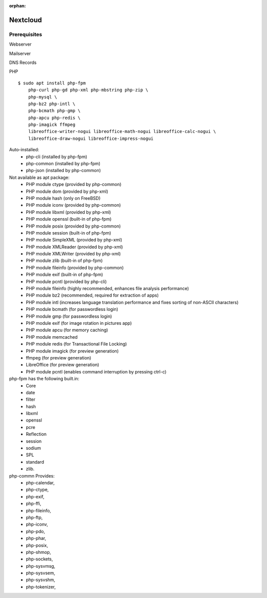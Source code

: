 :orphan:


Nextcloud
=========

Prerequisites
-------------

Webserver

Mailserver

DNS Records

PHP

::

    $ sudo apt install php-fpm
        php-curl php-gd php-xml php-mbstring php-zip \
        php-mysql \
        php-bz2 php-intl \
        php-bcmath php-gmp \
        php-apcu php-redis \
        php-imagick ffmpeg
        libreoffice-writer-nogui libreoffice-math-nogui libreoffice-calc-nogui \
        libreoffice-draw-nogui libreoffice-impress-nogui

Auto-installed:
  - php-cli (installed by php-fpm)
  - php-common (installed by php-fpm)
  - php-json (installed by php-common)

Not available as apt package:
  - PHP module ctype (provided by php-common)
  - PHP module dom (provided by php-xml)
  - PHP module hash (only on FreeBSD)
  - PHP module iconv (provided by php-common)
  - PHP module libxml (provided by php-xml)
  - PHP module openssl (built-in of php-fpm)
  - PHP module posix (provided by php-common)
  - PHP module session (built-in of php-fpm)
  - PHP module SimpleXML (provided by php-xml)
  - PHP module XMLReader (provided by php-xml)
  - PHP module XMLWriter (provided by php-xml)
  - PHP module zlib (built-in of php-fpm)
  - PHP module fileinfo (provided by php-common)
  - PHP module exif (built-in of php-fpm)
  - PHP module pcntl (provided by php-cli)

  - PHP module fileinfo (highly recommended, enhances file analysis performance)
  - PHP module bz2 (recommended, required for extraction of apps)
  - PHP module intl (increases language translation performance and fixes sorting of non-ASCII characters)
  - PHP module bcmath (for passwordless login)
  - PHP module gmp (for passwordless login)
  - PHP module exif (for image rotation in pictures app)
  - PHP module apcu (for memory caching)
  - PHP module memcached
  - PHP module redis (for Transactional File Locking)
  - PHP module imagick (for preview generation)
  - ffmpeg (for preview generation)
  - LibreOffice (for preview generation)
  - PHP module pcntl (enables command interruption by pressing ctrl-c)

php-fpm has the following built.in:
  - Core
  - date
  - filter
  - hash
  - libxml
  - openssl
  - pcre
  - Reflection
  - session
  - sodium
  - SPL
  - standard
  - zlib.

php-commn Provides:
  - php-calendar,
  - php-ctype,
  - php-exif,
  - php-ffi,
  - php-fileinfo,
  - php-ftp,
  - php-iconv,
  - php-pdo,
  - php-phar,
  - php-posix,
  - php-shmop,
  - php-sockets,
  - php-sysvmsg,
  - php-sysvsem,
  - php-sysvshm,
  - php-tokenizer,

